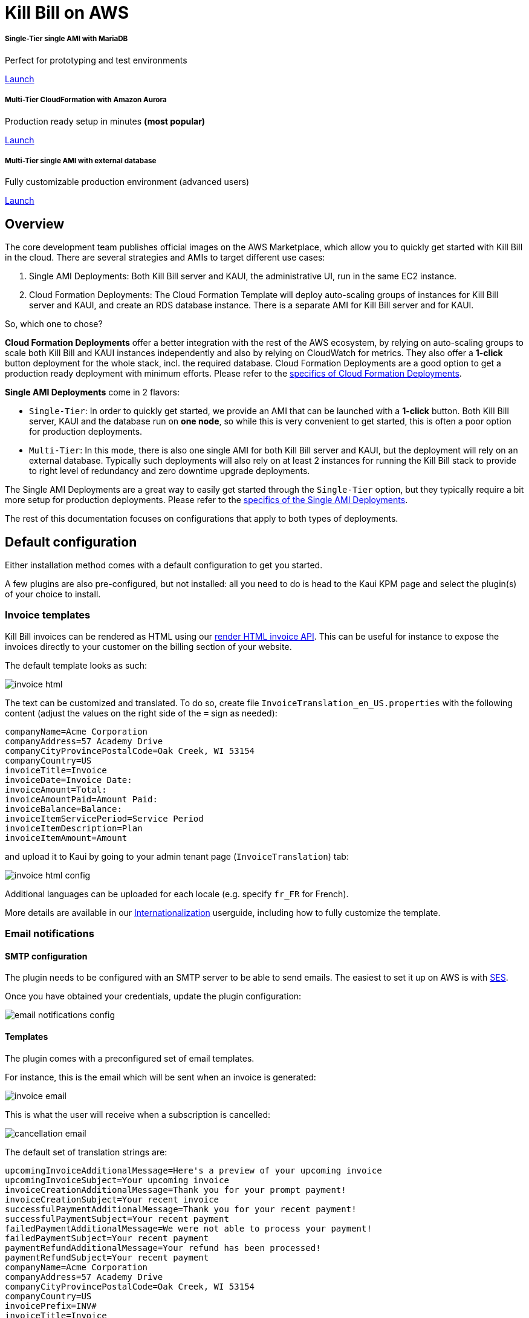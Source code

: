 = Kill Bill on AWS

++++
<div class="col-sm-8" style="max-width: 100%">
  <div id="cards" class="card text-center">
    <div class="card-group">
      <div class="card">
        <div class="card-body">
          <h5 class="card-title">Single-Tier single AMI with MariaDB</h5>
          <p class="card-text">Perfect for prototyping and test environments</p>
          <a href="https://aws.amazon.com/marketplace/pp/B083LYVG9H?ref=_ptnr_doclanding_" onclick="getOutboundLink('https://aws.amazon.com/marketplace/pp/B083LYVG9H?ref=_ptnr_doclanding_'); return false;" class="btn btn-primary">Launch</a>
        </div>
      </div>
      <div class="card">
        <div class="card-body">
          <h5 class="card-title">Multi-Tier CloudFormation with Amazon Aurora</h5>
          <p class="card-text">Production ready setup in minutes <strong>(most popular)</strong></p>
          <a href="https://aws.amazon.com/marketplace/pp/prodview-nochv5omslmds?ref=_ptnr_doc_" onclick="getOutboundLink('https://aws.amazon.com/marketplace/pp/prodview-nochv5omslmds?ref=_ptnr_doclanding_'); return false;" class="btn btn-primary">Launch</a>
        </div>
      </div>
      <div class="card">
        <div class="card-body">
          <h5 class="card-title">Multi-Tier single AMI with external database</h5>
          <p class="card-text">Fully customizable production environment (advanced users)</p>
          <a href="https://aws.amazon.com/marketplace/pp/B083LYVG9H?ref=_ptnr_doclanding_" onclick="getOutboundLink('https://aws.amazon.com/marketplace/pp/B083LYVG9H?ref=_ptnr_doclanding_'); return false;" class="btn btn-primary">Launch</a>
        </div>
      </div>
    </div>
  </div>
</div>
++++

== Overview

The core development team publishes official images on the AWS Marketplace, which allow you to quickly get started with Kill Bill in the cloud. There are several strategies and AMIs to target different use cases:

1. Single AMI Deployments: Both Kill Bill server and KAUI, the administrative UI, run in the same EC2 instance.
2. Cloud Formation Deployments: The Cloud Formation Template will deploy auto-scaling groups of instances for Kill Bill server and KAUI, and create an RDS database instance. There is a separate AMI for Kill Bill server and for KAUI.

So, which one to chose?

**Cloud Formation Deployments** offer a better integration with the rest of the AWS ecosystem, by relying on auto-scaling groups to scale both Kill Bill and KAUI instances independently and also by relying on CloudWatch for metrics. They also offer a **1-click** button deployment for the whole stack, incl. the required database. Cloud Formation Deployments are a good option to  get a production ready deployment with minimum efforts. Please refer to the https://docs.killbill.io/latest/aws-cf.html[specifics of Cloud Formation Deployments].

**Single AMI Deployments** come in 2 flavors:

* `Single-Tier`: In order to quickly get started, we provide an AMI that can be launched with a **1-click** button. Both Kill Bill server, KAUI and the database run on **one node**, so while this is very convenient to get started, this is often a poor option for production deployments.
* `Multi-Tier`: In this mode, there is also one single AMI for both Kill Bill server and KAUI, but the deployment will rely on an external database. Typically such deployments will also rely on at least 2 instances for running the Kill Bill stack to provide to right level of redundancy and zero downtime upgrade deployments.

The Single AMI Deployments are a great way to easily get started through the `Single-Tier` option, but they typically require a bit more setup for production deployments. Please refer to the https://docs.killbill.io/latest/aws-single-ami.html[specifics of the Single AMI Deployments].

The rest of this documentation focuses on configurations that apply to both types of deployments.

== Default configuration

Either installation method comes with a default configuration to get you started.

A few plugins are also pre-configured, but not installed: all you need to do is head to the Kaui KPM page and select the plugin(s) of your choice to install.

=== Invoice templates

Kill Bill invoices can be rendered as HTML using our https://killbill.github.io/slate/#invoice-render-an-invoice-as-html[render HTML invoice API]. This can be useful for instance to expose the invoices directly to your customer on the billing section of your website.

The default template looks as such:

image:https://github.com/killbill/killbill-docs/raw/v3/userguide/assets/aws/invoice_html.png[align=center]

The text can be customized and translated. To do so, create file `InvoiceTranslation_en_US.properties` with the following content (adjust the values on the right side of the `=` sign as needed):

[source,properties]
----
companyName=Acme Corporation
companyAddress=57 Academy Drive
companyCityProvincePostalCode=Oak Creek, WI 53154
companyCountry=US
invoiceTitle=Invoice
invoiceDate=Invoice Date: 
invoiceAmount=Total: 
invoiceAmountPaid=Amount Paid: 
invoiceBalance=Balance: 
invoiceItemServicePeriod=Service Period
invoiceItemDescription=Plan
invoiceItemAmount=Amount
----

and upload it to Kaui by going to your admin tenant page (`InvoiceTranslation`) tab:

image:https://github.com/killbill/killbill-docs/raw/v3/userguide/assets/aws/invoice_html_config.png[align=center]

Additional languages can be uploaded for each locale (e.g. specify `fr_FR` for French).

More details are available in our https://docs.killbill.io/latest/internationalization.html[Internationalization] userguide, including how to fully customize the template.

=== Email notifications

==== SMTP configuration

The plugin needs to be configured with an SMTP server to be able to send emails. The easiest to set it up on AWS is with https://docs.aws.amazon.com/ses/latest/DeveloperGuide/send-email-smtp.html[SES].

Once you have obtained your credentials, update the plugin configuration:

image:https://github.com/killbill/killbill-docs/raw/v3/userguide/assets/aws/email-notifications_config.png[align=center]

==== Templates

The plugin comes with a preconfigured set of email templates.

For instance, this is the email which will be sent when an invoice is generated:

image:https://github.com/killbill/killbill-docs/raw/v3/userguide/assets/aws/invoice_email.png[align=center]

This is what the user will receive when a subscription is cancelled:

image:https://github.com/killbill/killbill-docs/raw/v3/userguide/assets/aws/cancellation_email.png[align=center]

The default set of translation strings are:

[source,properties]
----
upcomingInvoiceAdditionalMessage=Here's a preview of your upcoming invoice
upcomingInvoiceSubject=Your upcoming invoice
invoiceCreationAdditionalMessage=Thank you for your prompt payment!
invoiceCreationSubject=Your recent invoice
successfulPaymentAdditionalMessage=Thank you for your recent payment!
successfulPaymentSubject=Your recent payment
failedPaymentAdditionalMessage=We were not able to process your payment!
failedPaymentSubject=Your recent payment
paymentRefundAdditionalMessage=Your refund has been processed!
paymentRefundSubject=Your recent payment
companyName=Acme Corporation
companyAddress=57 Academy Drive
companyCityProvincePostalCode=Oak Creek, WI 53154
companyCountry=US
invoicePrefix=INV# 
invoiceTitle=Invoice
invoiceDate=Invoice Date: 
invoiceAmount=Total: 
invoiceAmountPaid=Amount Paid: 
invoiceBalance=Balance: 
invoiceItemServicePeriod=Service Period
invoiceItemDescription=Plan
invoiceItemAmount=Amount
paymentTitle=Payment
paymentDate=Payment Date: 
paymentAmount=Total: 
subscriptionCancellationRequestedAdditionalMessage=The following subscription will be cancelled
subscriptionCancellationRequestedSubject=Your subscription will be cancelled
subscriptionCancellationEffectiveAdditionalMessage=The following subscription has been cancelled
subscriptionCancellationEffectiveSubject=Your subscription has been cancelled
subscriptionTitle=Subscription
subscriptionEndDate=End Date: 
susbscriptionPlan=Plan: 
----

More details on how to update these and update the HTML templates are available in the https://github.com/killbill/killbill-email-notifications-plugin[plugin] documentation.

=== Analytics plugin

The plugin comes with a few pre-configured reports:

* `Subscriptions creation`: count the number of subscriptions being created per day (effective on that day, i.e. pending subscriptions are ignored). Refreshed every hour. The name of the report is `report_new_subscriptions_daily`.
* `Effective cancellations`: count the number of subscriptions being canceled per day (only effective cancellations are taken into account: end of term cancellations are ignored for instance). Refreshed every hour. The name of the report is `report_cancellations_daily`.
* `Overdue accounts`: count the number of overdue accounts per day (defined as having a negative balance, i.e. owing money). Refreshed once a day at 6am GMT. The name of the report is `report_overdue_accounts_daily`.

In order to make these reports active, they must be enabled on a per tenant level. Assuming a `bob/lazar` tenant, we can active the reports using the following command -- e.g. report=`report_cancellations_daily`:

```
#
# Activate report report_cancellations_daily for tenant bob/lazar:
#
curl -v \
-X PUT \
-u admin:password \
-H "X-Killbill-ApiKey:bob" \
-H "X-Killbill-ApiSecret:lazar" \
-H 'Content-Type: application/json' \
-d '{}' \
'http://127.0.0.1:8080/plugins/killbill-analytics/reports/report_cancellations_daily?shouldRefresh=true'
```

Custom reports can be added by following our https://docs.killbill.io/latest/userguide_analytics.html[Analytics guide].

image:https://github.com/killbill/killbill-docs/raw/v3/userguide/assets/aws/analytics_reports.png[align=center]

